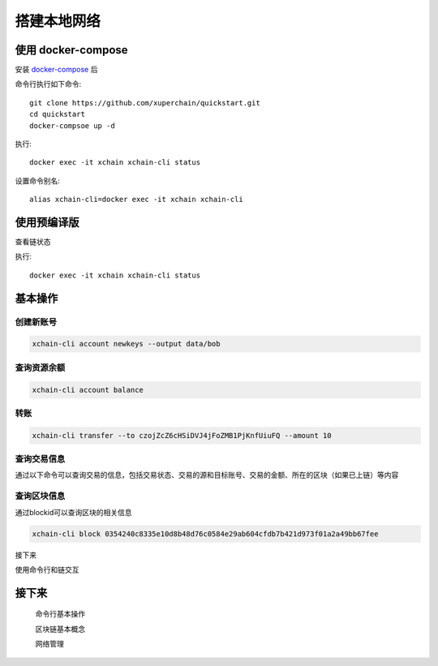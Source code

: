 
.. _quickstart/deploy:

搭建本地网络
^^^^^^^^^^^^^^

使用 docker-compose 
------------------- 
..
  这里选择docker-compose 的原因有两个
  一个是可以启动多个服务，包括 prometheus/grafana 等，后续的钱包服务也可以加进来
  不用考虑依赖项(jdk/jre/emcc/wasm2c/golang/maven)，不用考虑合约类型和语言差异,以及golang 版本等等问题

安装 `docker-compose <http://cnn.com>`_ 后


命令行执行如下命令::

    git clone https://github.com/xuperchain/quickstart.git
    cd quickstart 
    docker-compsoe up -d 

..
  本地浏览器打开 http://127.0.0.1:3000 查看有关 dashboard 查看链状态

执行::

  docker exec -it xchain xchain-cli status 

设置命令别名::

  alias xchain-cli=docker exec -it xchain xchain-cli


使用预编译版
-------------

.. tabs::

   .. tab:: Mac OS

        命令行执行以下命令::

          wget https://xuper.baidu.com/download/xuperchain-dawrin-amd64.tar.gz
          tar zxvf xuperchain-linux-amd64.tar.gz
          export XCHAIN_ROOT=`pwd`/output
          export PATH=${PATH}:${XCHAIN_ROOT}/bin
          cd ${XCHAIN_ROOT}
          xchain-cli createChain
          xchain 

   .. tab:: Linux 

        命令行执行以下命令::

          wget https://xuper.baidu.com/download/xuperchain-linux-amd64.tar.gz  
          tar zxvf xuperchain-linux-amd64.tar.gz
          export XCHAIN_ROOT=`pwd`/output
          export PATH=${PATH}:${XCHAIN_ROOT}/bin
          cd ${XCHAIN_ROOT}
          xchain-cli createChain
          xchain 

查看链状态

执行::

  docker exec -it xchain xchain-cli status 


.. _quickstart/basic-operations: 

基本操作
--------

.. _create-account:

创建新账号
>>>>>>>>>>>>

.. code-block:: bash

    xchain-cli account newkeys --output data/bob
    
    
.. _balance:

查询资源余额
>>>>>>>>>>>>

.. code-block:: bash

    xchain-cli account balance 


.. _transfer:

转账
>>>>

.. code-block:: bash
    
    xchain-cli transfer --to czojZcZ6cHSiDVJ4jFoZMB1PjKnfUiuFQ --amount 10 


.. _querytx:

查询交易信息
>>>>>>>>>>>>

通过以下命令可以查询交易的信息，包括交易状态、交易的源和目标账号、交易的金额、所在的区块（如果已上链）等内容

.. code-block:: bash
    :linenos:

    # 可查询上一步生成的txid的交易信息
    xchain-cli tx query cbbda2606837c950160e99480049e2aec3e60689a280b68a2d253fdd8a6ce931 


.. _queryblock:

查询区块信息
>>>>>>>>>>>>>

通过blockid可以查询区块的相关信息

.. code-block:: bash

    xchain-cli block 0354240c8335e10d8b48d76c0584e29ab604cfdb7b421d973f01a2a49bb67fee 

接下来

使用命令行和链交互

接下来
------

  命令行基本操作

  区块链基本概念

  网络管理